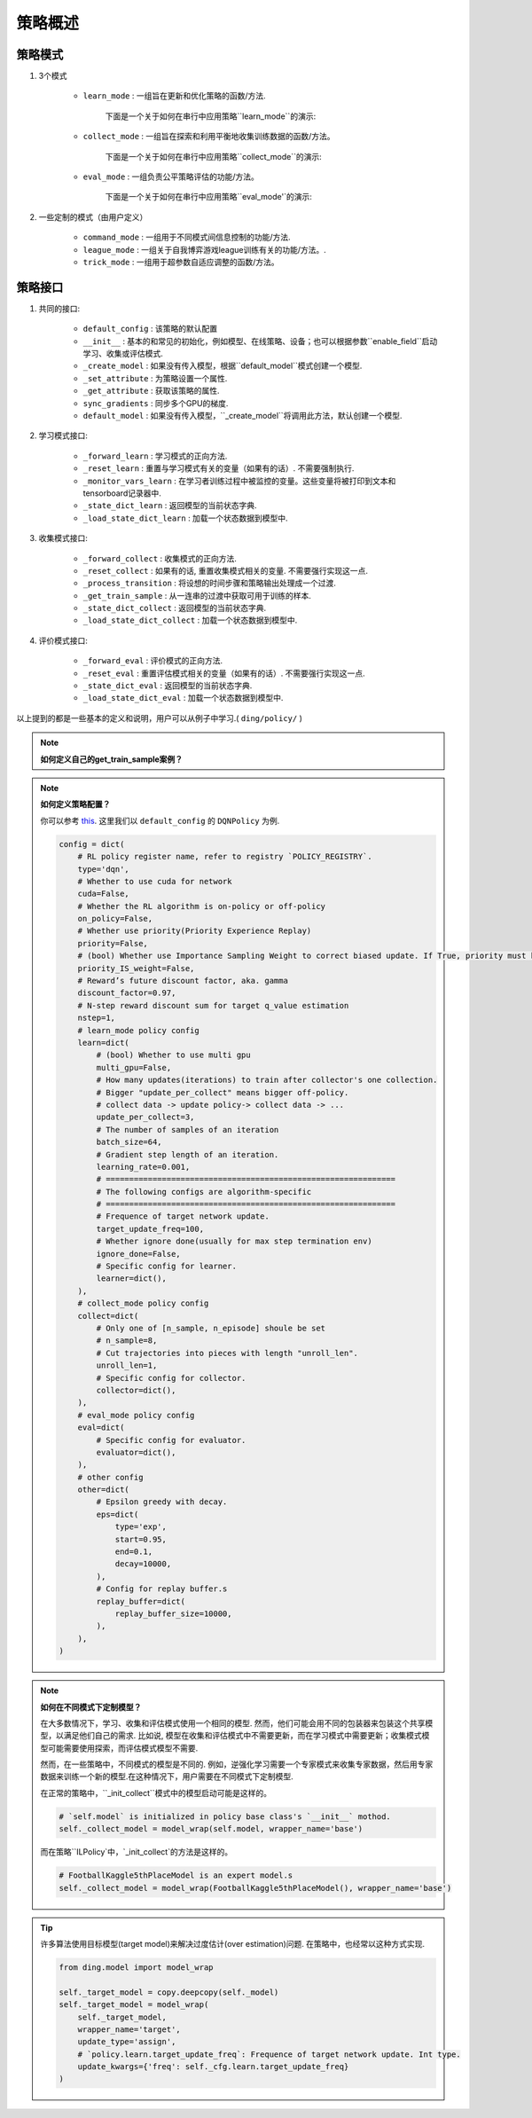 策略概述
===================

策略模式
^^^^^^^^^^^^^^^

1. 3个模式
    
    * ``learn_mode`` : 一组旨在更新和优化策略的函数/方法.

        下面是一个关于如何在串行中应用策略``learn_mode``的演示:

        .. image:: images/serial_learner.png
            :scale: 60%

    * ``collect_mode`` : 一组旨在探索和利用平衡地收集训练数据的函数/方法。

        下面是一个关于如何在串行中应用策略``collect_mode``的演示:

        .. image:: images/serial_collector.png
            :scale: 60%

    * ``eval_mode`` : 一组负责公平策略评估的功能/方法。

        下面是一个关于如何在串行中应用策略``eval_mode'`的演示:

        .. image:: images/serial_evaluator.png
            :scale: 60%

2. 一些定制的模式（由用户定义）

    * ``command_mode`` : 一组用于不同模式间信息控制的功能/方法.

    * ``league_mode`` : 一组关于自我博弈游戏league训练有关的功能/方法。.

    * ``trick_mode`` : 一组用于超参数自适应调整的函数/方法。

策略接口
^^^^^^^^^^^^^^^^^^^^

1. 共同的接口:

    * ``default_config`` : 该策略的默认配置

    * ``__init__`` : 基本的和常见的初始化，例如模型、在线策略、设备；也可以根据参数``enable_field``启动学习、收集或评估模式.

    * ``_create_model`` : 如果没有传入模型，根据``default_model``模式创建一个模型.

    * ``_set_attribute`` : 为策略设置一个属性.

    * ``_get_attribute`` : 获取该策略的属性.

    * ``sync_gradients`` : 同步多个GPU的梯度.

    * ``default_model`` : 如果没有传入模型，``_create_model``将调用此方法，默认创建一个模型.

2. 学习模式接口:

    * ``_forward_learn`` : 学习模式的正向方法.

    * ``_reset_learn`` : 重置与学习模式有关的变量（如果有的话）. 不需要强制执行.

    * ``_monitor_vars_learn`` : 在学习者训练过程中被监控的变量。这些变量将被打印到文本和tensorboard记录器中.

    * ``_state_dict_learn`` : 返回模型的当前状态字典.

    * ``_load_state_dict_learn`` : 加载一个状态数据到模型中.

3. 收集模式接口:

    * ``_forward_collect`` : 收集模式的正向方法.

    * ``_reset_collect`` : 如果有的话, 重置收集模式相关的变量. 不需要强行实现这一点.

    * ``_process_transition`` : 将设想的时间步骤和策略输出处理成一个过渡.

    * ``_get_train_sample`` : 从一连串的过渡中获取可用于训练的样本.

    * ``_state_dict_collect`` : 返回模型的当前状态字典.

    * ``_load_state_dict_collect`` : 加载一个状态数据到模型中.

4. 评价模式接口:

    * ``_forward_eval`` : 评价模式的正向方法.

    * ``_reset_eval`` : 重置评估模式相关的变量（如果有的话）. 不需要强行实现这一点.

    * ``_state_dict_eval`` : 返回模型的当前状态字典.

    * ``_load_state_dict_eval`` : 加载一个状态数据到模型中.


以上提到的都是一些基本的定义和说明，用户可以从例子中学习.( ``ding/policy/`` )

.. note::
    **如何定义自己的get_train_sample案例？**

.. note::
    **如何定义策略配置？**

    你可以参考 `this <../key_concept/index.html#config>`_. 这里我们以 ``default_config`` 的 ``DQNPolicy`` 为例.

    .. code:: python

        config = dict(
            # RL policy register name, refer to registry `POLICY_REGISTRY`.
            type='dqn',
            # Whether to use cuda for network
            cuda=False,
            # Whether the RL algorithm is on-policy or off-policy
            on_policy=False,
            # Whether use priority(Priority Experience Replay)
            priority=False,
            # (bool) Whether use Importance Sampling Weight to correct biased update. If True, priority must be True.
            priority_IS_weight=False,
            # Reward’s future discount factor, aka. gamma
            discount_factor=0.97,
            # N-step reward discount sum for target q_value estimation
            nstep=1,
            # learn_mode policy config
            learn=dict(
                # (bool) Whether to use multi gpu
                multi_gpu=False,
                # How many updates(iterations) to train after collector's one collection.
                # Bigger "update_per_collect" means bigger off-policy.
                # collect data -> update policy-> collect data -> ...
                update_per_collect=3,
                # The number of samples of an iteration
                batch_size=64,
                # Gradient step length of an iteration.
                learning_rate=0.001,
                # ==============================================================
                # The following configs are algorithm-specific
                # ==============================================================
                # Frequence of target network update.
                target_update_freq=100,
                # Whether ignore done(usually for max step termination env)
                ignore_done=False,
                # Specific config for learner.
                learner=dict(),
            ),
            # collect_mode policy config
            collect=dict(
                # Only one of [n_sample, n_episode] shoule be set
                # n_sample=8,
                # Cut trajectories into pieces with length "unroll_len".
                unroll_len=1,
                # Specific config for collector.
                collector=dict(),
            ),
            # eval_mode policy config
            eval=dict(
                # Specific config for evaluator.
                evaluator=dict(),
            ),
            # other config
            other=dict(
                # Epsilon greedy with decay.
                eps=dict(
                    type='exp',
                    start=0.95,
                    end=0.1,
                    decay=10000,
                ),
                # Config for replay buffer.s
                replay_buffer=dict(
                    replay_buffer_size=10000,
                ),
            ),
        )

.. note::
    **如何在不同模式下定制模型？**

    在大多数情况下，学习、收集和评估模式使用一个相同的模型. 然而，他们可能会用不同的包装器来包装这个共享模型，以满足他们自己的需求. 比如说, 模型在收集和评估模式中不需要更新，而在学习模式中需要更新；收集模式模型可能需要使用探索，而评估模式模型不需要.

    然而，在一些策略中，不同模式的模型是不同的. 例如，逆强化学习需要一个专家模式来收集专家数据，然后用专家数据来训练一个新的模型.在这种情况下，用户需要在不同模式下定制模型.

    在正常的策略中，``_init_collect``模式中的模型启动可能是这样的。

    .. code:: python

        # `self.model` is initialized in policy base class's `__init__` mothod.
        self._collect_model = model_wrap(self.model, wrapper_name='base')
    
    而在策略``ILPolicy`中，`_init_collect`的方法是这样的。

    .. code:: python

        # FootballKaggle5thPlaceModel is an expert model.s
        self._collect_model = model_wrap(FootballKaggle5thPlaceModel(), wrapper_name='base')

.. tip::
    许多算法使用目标模型(target model)来解决过度估计(over estimation)问题. 在策略中，也经常以这种方式实现.
    
    .. code:: python

        from ding.model import model_wrap
        
        self._target_model = copy.deepcopy(self._model)
        self._target_model = model_wrap(
            self._target_model,
            wrapper_name='target',
            update_type='assign',
            # `policy.learn.target_update_freq`: Frequence of target network update. Int type.
            update_kwargs={'freq': self._cfg.learn.target_update_freq}
        )
